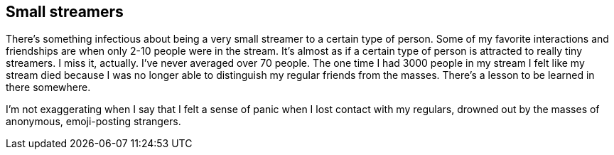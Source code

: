 == Small streamers

There's something infectious about being a very small streamer to a certain type of person. Some of my favorite interactions and friendships are when only 2-10 people were in the stream. It's almost as if a certain type of person is attracted to really tiny streamers. I miss it, actually. I've never averaged over 70 people. The one time I had 3000 people in my stream I felt like my stream died because I was no longer able to distinguish my regular friends from the masses. There's a lesson to be learned in there somewhere.

I'm not exaggerating when I say that I felt a sense of panic when I lost contact with my regulars, drowned out by the masses of anonymous, emoji-posting strangers.
